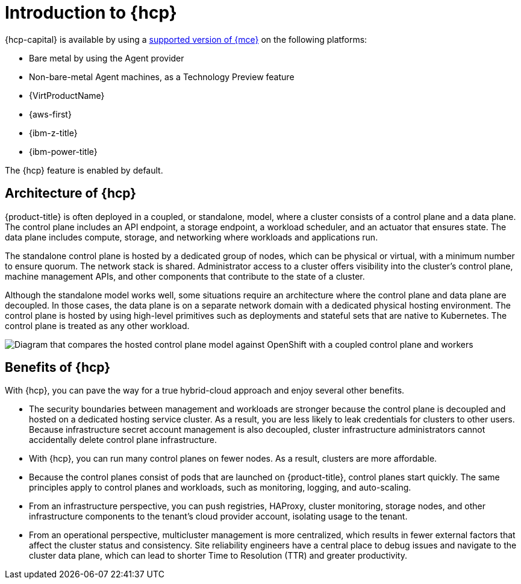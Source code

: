 // Module included in the following assemblies:
//
// * architecture/control-plane.adoc
// * hosted-control-planes/index.adoc


:_mod-docs-content-type: CONCEPT
[id="hosted-control-planes-overview_{context}"]
= Introduction to {hcp}

{hcp-capital} is available by using a link:https://docs.redhat.com/en/documentation/red_hat_advanced_cluster_management_for_kubernetes/2.12/html/clusters/cluster_mce_overview#cluster_mce_overview[supported version of {mce}] on the following platforms:

* Bare metal by using the Agent provider
* Non-bare-metal Agent machines, as a Technology Preview feature
* {VirtProductName}
* {aws-first}
* {ibm-z-title}
* {ibm-power-title}

The {hcp} feature is enabled by default.

[id="hosted-control-planes-architecture_{context}"]
== Architecture of {hcp}

{product-title} is often deployed in a coupled, or standalone, model, where a cluster consists of a control plane and a data plane. The control plane includes an API endpoint, a storage endpoint, a workload scheduler, and an actuator that ensures state. The data plane includes compute, storage, and networking where workloads and applications run.

The standalone control plane is hosted by a dedicated group of nodes, which can be physical or virtual, with a minimum number to ensure quorum. The network stack is shared. Administrator access to a cluster offers visibility into the cluster's control plane, machine management APIs, and other components that contribute to the state of a cluster.

Although the standalone model works well, some situations require an architecture where the control plane and data plane are decoupled. In those cases, the data plane is on a separate network domain with a dedicated physical hosting environment. The control plane is hosted by using high-level primitives such as deployments and stateful sets that are native to Kubernetes. The control plane is treated as any other workload.

image::hosted-control-planes-diagram.png[Diagram that compares the hosted control plane model against OpenShift with a coupled control plane and workers]

[id="hosted-control-planes-benefits_{context}"]
== Benefits of {hcp}

With {hcp}, you can pave the way for a true hybrid-cloud approach and enjoy several other benefits.

* The security boundaries between management and workloads are stronger because the control plane is decoupled and hosted on a dedicated hosting service cluster. As a result, you are less likely to leak credentials for clusters to other users. Because infrastructure secret account management is also decoupled, cluster infrastructure administrators cannot accidentally delete control plane infrastructure.

* With {hcp}, you can run many control planes on fewer nodes. As a result, clusters are more affordable.

* Because the control planes consist of pods that are launched on {product-title}, control planes start quickly. The same principles apply to control planes and workloads, such as monitoring, logging, and auto-scaling.

* From an infrastructure perspective, you can push registries, HAProxy, cluster monitoring, storage nodes, and other infrastructure components to the tenant's cloud provider account, isolating usage to the tenant.

* From an operational perspective, multicluster management is more centralized, which results in fewer external factors that affect the cluster status and consistency. Site reliability engineers have a central place to debug issues and navigate to the cluster data plane, which can lead to shorter Time to Resolution (TTR) and greater productivity.
